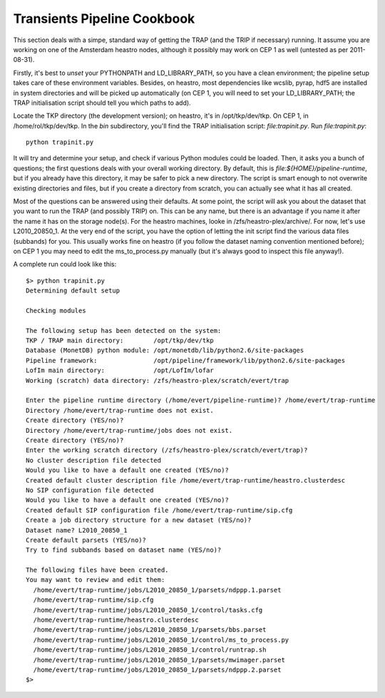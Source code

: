 Transients Pipeline Cookbook
============================

This section deals with a simpe, standard way of getting the TRAP (and
the TRIP if necessary) running. It assume you are working on one of
the Amsterdam heastro nodes, although it possibly may work on CEP 1 as
well (untested as per 2011-08-31).

Firstly, it's best to *unset* your PYTHONPATH and LD_LIBRARY_PATH, so
you have a clean environment; the pipeline setup takes care of these
environment variables. Besides, on heastro, most dependencies like
wcslib, pyrap, hdf5 are installed in system directories and will be
picked up automatically (on CEP 1, you will need to set your
LD_LIBRARY_PATH; the TRAP initialisation script should tell you which
paths to add).


Locate the TKP directory (the development version); on heastro, it's in /opt/tkp/dev/tkp. On CEP 1, in /home/rol/tkp/dev/tkp.
In the `bin` subdirectory, you'll find the TRAP initialisation script: `file:trapinit.py`.
Run `file:trapinit.py`::

    python trapinit.py

It will try and determine your setup, and check if various Python modules could be loaded. Then, it asks you a bunch of questions; the first questions deals with your overall working directory. By default, this is `file:${HOME}/pipeline-runtime`, but if you already have this directory, it may be safer to pick a new directory. The script is smart enough to not overwrite existing directories and files, but if you create a directory from scratch, you can actually see what it has all created.

Most of the questions can be answered using their defaults. At some point, the script will ask you about the dataset that you want to run the TRAP (and possibly TRIP) on. This can be any name, but there is an advantage if you name it after the name it has on the storage node(s). For the heastro machines, looke in /zfs/heastro-plex/archive/. For now, let's use L2010_20850_1. At the very end of the script, you have the option of letting the init script find the various data files (subbands) for you. This usually works fine on heastro (if you follow the dataset naming convention mentioned before); on CEP 1 you may need to edit the ms_to_process.py manually (but it's always good to inspect this file anyway!).

A complete run could look like this::

    $> python trapinit.py
    Determining default setup
    
    Checking modules
    
    The following setup has been detected on the system:
    TKP / TRAP main directory:        /opt/tkp/dev/tkp
    Database (MonetDB) python module: /opt/monetdb/lib/python2.6/site-packages
    Pipeline framework:               /opt/pipeline/framework/lib/python2.6/site-packages
    LofIm main directory:             /opt/LofIm/lofar
    Working (scratch) data directory: /zfs/heastro-plex/scratch/evert/trap
    
    Enter the pipeline runtime directory (/home/evert/pipeline-runtime)? /home/evert/trap-runtime
    Directory /home/evert/trap-runtime does not exist.
    Create directory (YES/no)? 
    Directory /home/evert/trap-runtime/jobs does not exist.
    Create directory (YES/no)? 
    Enter the working scratch directory (/zfs/heastro-plex/scratch/evert/trap)? 
    No cluster description file detected
    Would you like to have a default one created (YES/no)? 
    Created default cluster description file /home/evert/trap-runtime/heastro.clusterdesc
    No SIP configuration file detected
    Would you like to have a default one created (YES/no)? 
    Created default SIP configuration file /home/evert/trap-runtime/sip.cfg
    Create a job directory structure for a new dataset (YES/no)? 
    Dataset name? L2010_20850_1
    Create default parsets (YES/no)? 
    Try to find subbands based on dataset name (YES/no)? 
    
    The following files have been created.
    You may want to review and edit them:
      /home/evert/trap-runtime/jobs/L2010_20850_1/parsets/ndppp.1.parset
      /home/evert/trap-runtime/sip.cfg
      /home/evert/trap-runtime/jobs/L2010_20850_1/control/tasks.cfg
      /home/evert/trap-runtime/heastro.clusterdesc
      /home/evert/trap-runtime/jobs/L2010_20850_1/parsets/bbs.parset
      /home/evert/trap-runtime/jobs/L2010_20850_1/control/ms_to_process.py
      /home/evert/trap-runtime/jobs/L2010_20850_1/control/runtrap.sh
      /home/evert/trap-runtime/jobs/L2010_20850_1/parsets/mwimager.parset
      /home/evert/trap-runtime/jobs/L2010_20850_1/parsets/ndppp.2.parset
    $>

